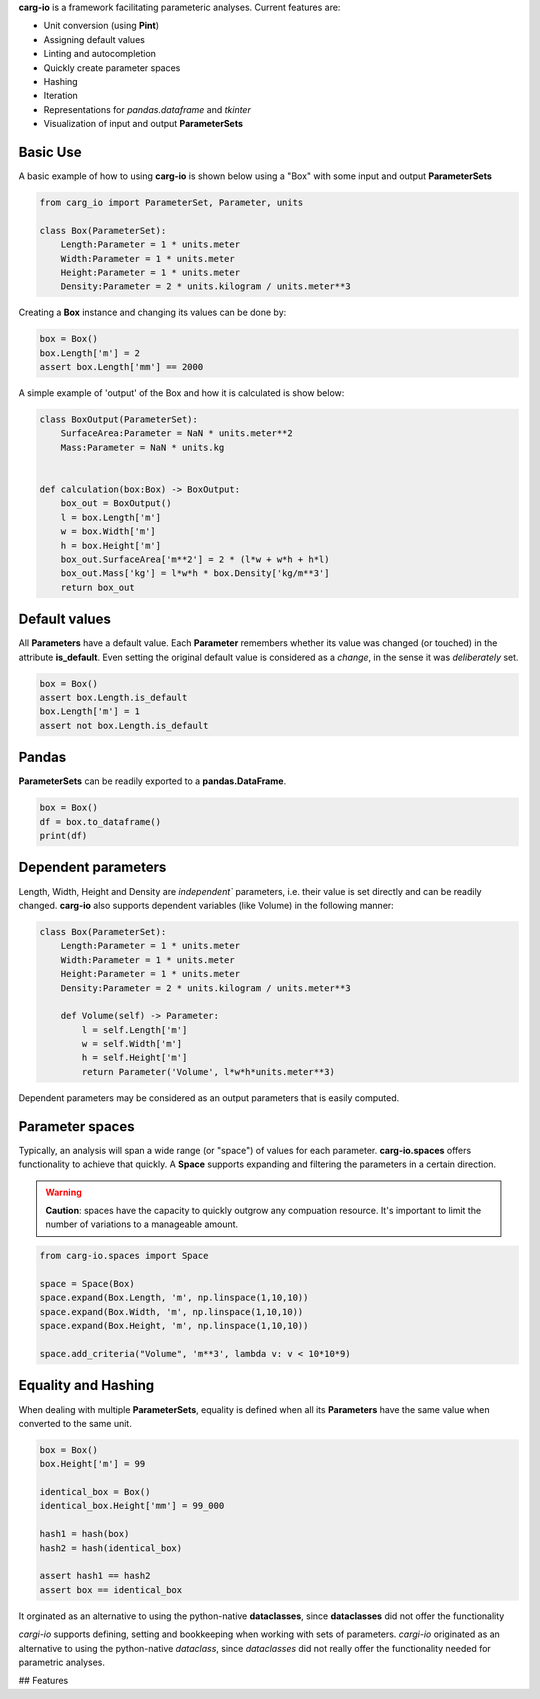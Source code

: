 **carg-io** is a framework facilitating parameteric analyses.
Current features are:

* Unit conversion (using **Pint**)
* Assigning default values
* Linting and autocompletion
* Quickly create parameter spaces
* Hashing
* Iteration
* Representations for `pandas.dataframe` and `tkinter`
* Visualization of input and output **ParameterSets**

Basic Use
====================

A basic example of how to using **carg-io** is shown below using a "Box" with some input and output **ParameterSets**

.. code-block::

    from carg_io import ParameterSet, Parameter, units

    class Box(ParameterSet):
        Length:Parameter = 1 * units.meter
        Width:Parameter = 1 * units.meter
        Height:Parameter = 1 * units.meter
        Density:Parameter = 2 * units.kilogram / units.meter**3

Creating a **Box** instance and changing its values can be done by:


.. code-block::

    box = Box()
    box.Length['m'] = 2
    assert box.Length['mm'] == 2000


A simple example of 'output' of the Box and how it is calculated is show below:

.. code-block::

    class BoxOutput(ParameterSet):
        SurfaceArea:Parameter = NaN * units.meter**2
        Mass:Parameter = NaN * units.kg


    def calculation(box:Box) -> BoxOutput:
        box_out = BoxOutput()
        l = box.Length['m']
        w = box.Width['m']
        h = box.Height['m']
        box_out.SurfaceArea['m**2'] = 2 * (l*w + w*h + h*l)
        box_out.Mass['kg'] = l*w*h * box.Density['kg/m**3']
        return box_out



Default values
========

All **Parameters** have a default value.
Each **Parameter** remembers whether its value was changed (or touched) in the attribute **is_default**. 
Even setting the original default value is considered as a `change`, in the sense it was `deliberately` set.

.. code-block::

    box = Box()
    assert box.Length.is_default
    box.Length['m'] = 1
    assert not box.Length.is_default

Pandas
========

**ParameterSets** can be readily exported to a **pandas.DataFrame**.

.. code-block::

    box = Box()
    df = box.to_dataframe()
    print(df)

Dependent parameters
======


Length, Width, Height and Density are `independent`` parameters, i.e.
their value is set directly and can be readily changed.
**carg-io** also supports dependent variables (like Volume) in the following manner:

.. code-block::

    class Box(ParameterSet):
        Length:Parameter = 1 * units.meter
        Width:Parameter = 1 * units.meter
        Height:Parameter = 1 * units.meter
        Density:Parameter = 2 * units.kilogram / units.meter**3

        def Volume(self) -> Parameter:
            l = self.Length['m']
            w = self.Width['m']
            h = self.Height['m']
            return Parameter('Volume', l*w*h*units.meter**3)

Dependent parameters may be considered as an output parameters that is easily computed.



Parameter spaces
===================

Typically, an analysis will span a wide range (or "space") of values for each parameter.
**carg-io.spaces** offers functionality to achieve that quickly. A **Space** supports expanding 
and filtering the parameters in a certain direction.

.. warning::

    **Caution**: spaces have the capacity to quickly outgrow any compuation resource.
    It's important to limit the number of variations to a manageable amount.

.. code-block::

    from carg-io.spaces import Space

    space = Space(Box)
    space.expand(Box.Length, 'm', np.linspace(1,10,10))
    space.expand(Box.Width, 'm', np.linspace(1,10,10))
    space.expand(Box.Height, 'm', np.linspace(1,10,10))

    space.add_criteria("Volume", 'm**3', lambda v: v < 10*10*9)




Equality and Hashing
===========================

When dealing with multiple **ParameterSets**, equality is defined when all its **Parameters** have the same
value when converted to the same unit.


.. code-block::

    box = Box()
    box.Height['m'] = 99
    
    identical_box = Box()
    identical_box.Height['mm'] = 99_000

    hash1 = hash(box)
    hash2 = hash(identical_box)

    assert hash1 == hash2
    assert box == identical_box




It orginated as an alternative to using the python-native **dataclasses**, since **dataclasses** did not offer the
functionality 

`cargi-io` supports defining, setting and bookkeeping when working with sets of parameters.
`cargi-io` originated as an alternative to using the python-native `dataclass`, since `dataclasses` did not really offer the functionality needed for parametric analyses.

## Features


